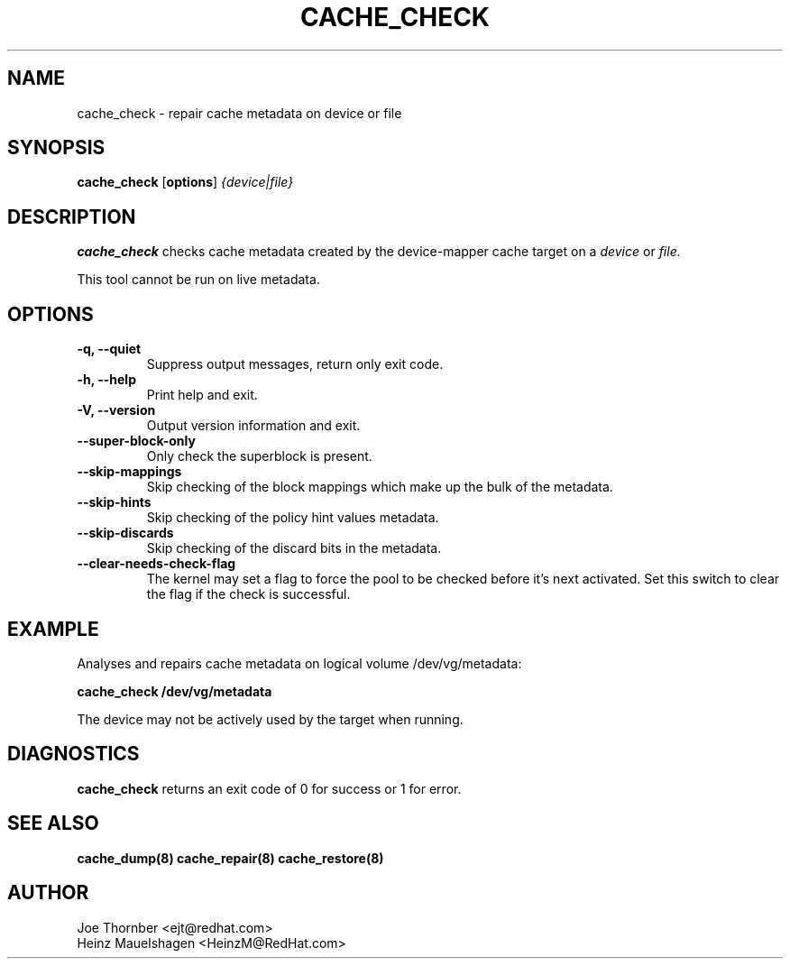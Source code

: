 .TH CACHE_CHECK 8 "Thin Provisioning Tools" "Red Hat, Inc." \" -*- nroff -*-
.SH NAME
cache_check \- repair cache metadata on device or file

.SH SYNOPSIS
.B cache_check
.RB [ options ]
.I {device|file}

.SH DESCRIPTION
.B cache_check
checks cache  metadata created by
the device-mapper cache target on a
.I device
or
.I file.

This tool cannot be run on live metadata.

.SH OPTIONS
.IP "\fB\-q, \-\-quiet\fP"
Suppress output messages, return only exit code.

.IP "\fB\-h, \-\-help\fP"
Print help and exit.

.IP "\fB\-V, \-\-version\fP"
Output version information and exit.

.IP "\fB\-\-super\-block\-only\fP"
Only check the superblock is present.

.IP "\fB\-\-skip-mappings\fP"
Skip checking of the block mappings which make up the bulk of the
metadata.

.IP "\fB\-\-skip-hints\fP"
Skip checking of the policy hint values metadata.

.IP "\fB\-\-skip-discards\fP"
Skip checking of the discard bits in the metadata.

.IP "\fB\-\-clear\-needs\-check\-flag\fP"
The kernel may set a flag to force the pool to be checked before it's next
activated.  Set this switch to clear the flag if the check is successful.

.SH EXAMPLE
Analyses and repairs cache metadata on logical volume
/dev/vg/metadata:
.sp
.B cache_check /dev/vg/metadata

The device may not be actively used by the target
when running.

.SH DIAGNOSTICS
.B cache_check
returns an exit code of 0 for success or 1 for error.

.SH SEE ALSO
.B cache_dump(8)
.B cache_repair(8)
.B cache_restore(8)

.SH AUTHOR
Joe Thornber <ejt@redhat.com>
.br
Heinz Mauelshagen <HeinzM@RedHat.com>
